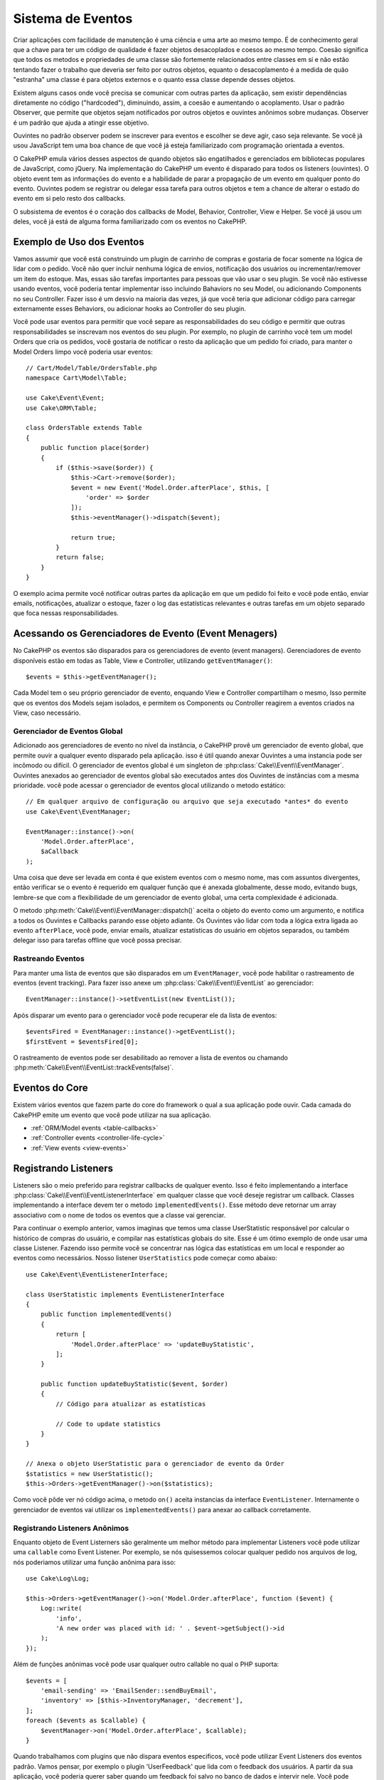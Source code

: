 Sistema de Eventos
##################

Criar aplicações com facilidade de manutenção é uma ciência e uma arte ao mesmo tempo.
É de conhecimento geral que a chave para ter um código de qualidade é fazer
objetos desacoplados e coesos ao mesmo tempo. Coesão significa que todos os
metodos e propriedades de uma classe são fortemente relacionados entre classes em sí
e não estão tentando fazer o trabalho que deveria ser feito por outros objetos,
equanto o desacoplamento é a medida de quão "estranha" uma classe é para objetos
externos e o quanto essa classe depende desses objetos.

Existem alguns casos onde você precisa se comunicar com outras partes da
aplicação, sem existir dependências diretamente no código ("hardcoded"),
diminuindo, assim, a coesão e aumentando o acoplamento. Usar o padrão Observer,
que permite que objetos sejam notificados por outros objetos e ouvintes anônimos
sobre mudanças. Observer é um padrão que ajuda a atingir esse objetivo.

Ouvintes no padrão observer podem se inscrever para eventos e escolher se deve
agir, caso seja relevante. Se você já usou JavaScript tem uma boa chance de que
você já esteja familiarizado com programação orientada a eventos.

O CakePHP emula vários desses aspectos de quando objetos são engatilhados e
gerenciados em bibliotecas populares de JavaScript, como jQuery. Na implementação
do CakePHP um evento é disparado para todos os listeners (ouvintes). O objeto event
tem as informações do evento e a habilidade de parar a propagação de um evento em
qualquer ponto do evento. Ouvintes podem se registrar ou delegar essa tarefa
para outros objetos e tem a chance de alterar o estado do evento em si pelo
resto dos callbacks.

O subsistema de eventos é o coração dos callbacks de Model, Behavior, Controller,
View e Helper. Se você já usou um deles, você já está de alguma forma familiarizado com os
eventos no CakePHP.

Exemplo de Uso dos Eventos
==========================

Vamos assumir que você está construindo um plugin de carrinho de compras e gostaria
de focar somente na lógica de lidar com o pedido. Você não quer incluir nenhuma
lógica de envios, notificação dos usuários ou incrementar/remover um item do estoque.
Mas, essas são tarefas importantes para pessoas que vão usar o seu plugin. Se você não
estivesse usando eventos, você poderia tentar implementar isso incluindo Bahaviors no
seu Model, ou adicionando Components no seu Controller. Fazer isso é um desvio na
maioria das vezes, já que você teria que adicionar código para carregar externamente
esses Behaviors, ou adicionar hooks ao Controller do seu plugin.

Você pode usar eventos para permitir que você separe as responsabilidades do seu
código e permitir que outras responsabilidades se inscrevam nos eventos do seu plugin.
Por exemplo, no plugin de carrinho você tem um model Orders que cria os pedidos,
você gostaria de notificar o resto da aplicação que um pedido foi criado, para manter
o Model Orders limpo você poderia usar eventos::

    // Cart/Model/Table/OrdersTable.php
    namespace Cart\Model\Table;

    use Cake\Event\Event;
    use Cake\ORM\Table;

    class OrdersTable extends Table
    {
        public function place($order)
        {
            if ($this->save($order)) {
                $this->Cart->remove($order);
                $event = new Event('Model.Order.afterPlace', $this, [
                    'order' => $order
                ]);
                $this->eventManager()->dispatch($event);

                return true;
            }
            return false;
        }
    }

.. deprecated:: 3.5.0
    Use ``getEventManager()``.

O exemplo acima permite você notificar outras partes da aplicação em que um pedido foi feito
e você pode então, enviar emails, notificações, atualizar o estoque, fazer o log das
estatísticas relevantes e outras tarefas em um objeto separado que foca nessas
responsabilidades.

Acessando os Gerenciadores de Evento (Event Menagers)
=====================================================

No CakePHP os eventos são disparados para os gerenciadores de evento (event
managers). Gerenciadores de evento disponíveis estão em todas as Table, View e
Controller, utilizando ``getEventManager()``::

    $events = $this->getEventManager();

Cada Model tem o seu próprio gerenciador de evento, enquando View e Controller
compartilham o mesmo, Isso permite que os eventos dos Models sejam isolados, e
permitem os Components ou Controller reagirem a eventos criados na View, caso
necessário.

Gerenciador de Eventos Global
-----------------------------

Adicionado aos gerenciadores de evento no nível da instância, o CakePHP provê um
gerenciador de evento global, que permite ouvir a qualquer evento disparado pela
aplicação. isso é útil quando anexar Ouvintes a uma instancia pode ser incômodo ou
difícil. O gerenciador de eventos global é um singleton de
:php:class:`Cake\\Event\\EventManager`. Ouvintes anexados ao gerenciador de eventos
global são executados antes dos Ouvintes de instâncias com a mesma prioridade.
você pode acessar o gerenciador de eventos glocal utilizando o metodo estático::

    // Em qualquer arquivo de configuração ou arquivo que seja executado *antes* do evento
    use Cake\Event\EventManager;

    EventManager::instance()->on(
        'Model.Order.afterPlace',
        $aCallback
    );

Uma coisa que deve ser levada em conta é que existem eventos com o mesmo nome, mas
com assuntos divergentes, então verificar se o evento é requerido em qualquer função
que é anexada globalmente, desse modo, evitando bugs, lembre-se que com a
flexibilidade de um gerenciador de evento global, uma certa complexidade é adicionada.

O metodo :php:meth:`Cake\\Event\\EventManager::dispatch()` aceita o objeto do evento
como um argumento, e notifica a todos os Ouvintes e Callbacks parando esse objeto
adiante. Os Ouvintes vão lidar com toda a lógica extra ligada ao evento
``afterPlace``, você pode, enviar emails, atualizar estatísticas do
usuário em objetos separados, ou também delegar isso para tarefas offline que você
possa precisar.

.. _tracking-events:

Rastreando Eventos
------------------

Para manter uma lista de eventos que são disparados em um ``EventManager``, você pode
habilitar o rastreamento de eventos (event tracking). Para fazer isso anexe um
:php:class:`Cake\\Event\\EventList` ao gerenciador::

    EventManager::instance()->setEventList(new EventList());

Após disparar um evento para o gerenciador você pode recuperar ele da lista de
eventos::

    $eventsFired = EventManager::instance()->getEventList();
    $firstEvent = $eventsFired[0];

O rastreamento de eventos pode ser desabilitado ao remover a lista de eventos ou
chamando :php:meth:`Cake\\Event\\EventList::trackEvents(false)`.

Eventos do Core
===============

Existem vários eventos que fazem parte do core do framework o qual a sua aplicação pode
ouvir. Cada camada do CakePHP emite um evento que você pode utilizar na sua aplicação.

* :ref:`ORM/Model events <table-callbacks>`
* :ref:`Controller events <controller-life-cycle>`
* :ref:`View events <view-events>`

.. _registering-event-listeners:

Registrando Listeners
=====================

Listeners são o meio preferido para registrar callbacks de qualquer evento. Isso é
feito implementando a interface :php:class:`Cake\\Event\\EventListenerInterface`
em qualquer classe que você deseje registrar um callback. Classes implementando a
interface devem ter o metodo ``implementedEvents()``. Esse método deve retornar um
array associativo com o nome de todos os eventos que a classe vai gerenciar.

Para continuar o exemplo anterior, vamos imaginas que temos uma classe UserStatistic
responsável por calcular o histórico de compras do usuário, e compilar nas
estatísticas globais do site. Esse é um ótimo exemplo de onde usar uma classe
Listener. Fazendo isso permite você se concentrar nas lógica das estatísticas em um
local e responder ao eventos como necessários. Nosso listener ``UserStatistics`` pode
começar como abaixo::

    use Cake\Event\EventListenerInterface;

    class UserStatistic implements EventListenerInterface
    {
        public function implementedEvents()
        {
            return [
                'Model.Order.afterPlace' => 'updateBuyStatistic',
            ];
        }

        public function updateBuyStatistic($event, $order)
        {
            // Código para atualizar as estatísticas

            // Code to update statistics
        }
    }

    // Anexa o objeto UserStatistic para o gerenciador de evento da Order
    $statistics = new UserStatistic();
    $this->Orders->getEventManager()->on($statistics);

Como você pôde ver nó código acima, o metodo ``on()`` aceita instancias da interface
``EventListener``. Internamente o gerenciador de eventos vai utilizar os
``implementedEvents()`` para anexar ao callback corretamente.

Registrando Listeners Anônimos
------------------------------

Enquanto objeto de Event Listerners são geralmente um melhor método para implementar
Listeners você pode utilizar uma ``callable`` como Event Listener. Por exemplo, se nós
quisessemos colocar qualquer pedido nos arquivos de log, nós poderiamos utilizar
uma função anônima para isso::

    use Cake\Log\Log;

    $this->Orders->getEventManager()->on('Model.Order.afterPlace', function ($event) {
        Log::write(
            'info',
            'A new order was placed with id: ' . $event->getSubject()->id
        );
    });

Além de funções anônimas você pode usar qualquer outro callable no qual o PHP suporta::

    $events = [
        'email-sending' => 'EmailSender::sendBuyEmail',
        'inventory' => [$this->InventoryManager, 'decrement'],
    ];
    foreach ($events as $callable) {
        $eventManager->on('Model.Order.afterPlace', $callable);
    }

Quando trabalhamos com plugins que não dispara eventos especificos, você pode
utilizar Event Listeners dos eventos padrão. Vamos pensar, por exemplo o plugin
'UserFeedback' que lida com o feedback dos usuários. A partir da sua aplicação, você
poderia querer saber quando um feedback foi salvo no banco de dados e intervir nele.
Você pode utilizar o gerenciador de eventos global para pegar o evento
``Model.afterSave``. No entendo, você pode pegar um caminho mais direto. e escutar
somente o que você realmente precisa::

    // Você pode criar o código a seguir antes de persistir os dados no banco
    // exemplo no config/bootstrap.php

    use Cake\ORM\TableRegistry;
    // Se está enviando emails
    use Cake\Mailer\Email;

    TableRegistry::getTableLocator()->get('ThirdPartyPlugin.Feedbacks')
        ->getEventManager()
        ->on('Model.afterSave', function($event, $entity)
        {
        	// Por exemplo, podemos mandar um email para o admin
		// Antes da versão 3.4 use os métodos from()/to()/subject()
            $email = new Email('default');
            $email->setFrom(['info@yoursite.com' => 'Your Site'])
                ->setTo('admin@yoursite.com')
                ->setSubject('New Feedback - Your Site')
                ->send('Body of message');
        });

Você pode usar esse mesmo método para ligar a objetos Listener.

Interagindo com Listeners Existentes
------------------------------------

Supondo que vários ouvintes de eventos tenham sido registrados, a presença ou ausência de um padrão de
evento específico pode ser usada como base de alguma ação::

    // Anexa Listeners ao EventManager.
    $this->getEventManager()->on('User.Registration', [$this, 'userRegistration']);
    $this->getEventManager()->on('User.Verification', [$this, 'userVerification']);
    $this->getEventManager()->on('User.Authorization', [$this, 'userAuthorization']);

    // Em algum outro local da sua aplicação.
    $events = $this->getEventManager()->matchingListeners('Verification');
    if (!empty($events)) {
        // Executa a lógica relacionada a precença do Event Listener 'Verification'.
        // Por exemplo, remover o Listener caso esteja presente.
        $this->getEventManager()->off('User.Verification');
    } else {
        // Executa a lógica relacionada a ausencia do event listener 'Verification'
    }

.. note::
    O padrão passado para o método ``matchingListeners`` é case sensitive.

.. _event-priorities:

Estabelecendo Prioridades
-------------------------

Em alguns casos você pode querer controlar a ordem em que os Listeners são
invocados, por exemplo, se nós voltarmos ao nosso exemplo das estatísticas do
usuários. Seria ideal se esse Listener fosse chamado no final da pilha. Ao chamar no
final do pilha de ouvintes, nós garantimos que o evento não foi cancelado e que,
nenhum outro listeners retornou exceptions. Nós podemos também pegar o estado final
dos objetos, no caso de outros ouvintes possam terem modificado o objeto de assunto ou
do evento.

Prioridades são definidas como inteiros (integer) quando adicionadas ao ouvinte.
Quando maior for o número, mais tarde esse metodo será disparado. A prioridade padrão
para todos os listeners é ``10``. Se você precisa que o seu método seja executado antes,
utilize um valor menor que o padrão. Por outro lado se você deseja
rodar o seu callback depois dos outros, usando um número acima de ``10`` será suficiente.

Se dois callbacks tiverem a mesma prioridade, eles serão executados de acordo com a
ordem em que foram adicionados. Você pode definir as prioridades utilizando o
método ``on()`` para callbacks, e declarando no método ``implementedEvents()`` para
os Event Listeners::

    // Definindo a prioridade para um callback
    $callback = [$this, 'doSomething'];
    $this->getEventManager()->on(
        'Model.Order.afterPlace',
        ['priority' => 2],
        $callback
    );

    // Definindo a prioridade para um Listener
    class UserStatistic implements EventListenerInterface
    {
        public function implementedEvents()
        {
            return [
                'Model.Order.afterPlace' => [
                    'callable' => 'updateBuyStatistic',
                    'priority' => 100
                ],
            ];
        }
    }

Como você pôde ver, a principal diferença entre objetos ``EventListener`` é que você
precisa usar uma array para especificar o metodo callable e a preferência de
prioridade. A chave ``callable`` é uma array especial que o gerenciador vai ler para
saber qual função na classe ele deverá chamar.

Obtendo Dados do Evento como Argumentos da Função
-------------------------------------------------

Quando eventos tem dados definidos no seu construtor, esses dados são convertidos em
argumentos para os ouvintes. Um exemplo da camada ViewView é o afterRender callback::

    $this->getEventManager()
        ->dispatch(new Event('View.afterRender', $this, ['view' => $viewFileName]));

Os ouvintes do callback ``View.afterRender`` devem ter a seguinte assinatura::

    function (Event $event, $viewFileName)

Cada valor fornecido ao construtor Event será convertido em parâmetros de função na
ordem em que aparecem na matriz de dados. Se você usar uma matriz associativa, o
resultado ``array_values`` determinará a ordem dos argumentos da função.

.. note::
    Diferente do CakePHP 2.x, converter dados para os arqumentos do listener é o
    comportamento padrão e não pode ser desativado.

Disparando Eventos
==================

Uma vez que você tem uma instancia do event manager você pode disparar eventos
utilizando :php:meth:`~Cake\\Event\\EventManager::dispatch()`. Esse método aceita uma
instancia da class :php:class:`Cake\\Event\\Event`. Vamos ver como disparar um evento::

    // Um event listener tem que ser instanciado antes de disparar um evento.
    // Crie um evento e dispare ele.
    $event = new Event('Model.Order.afterPlace', $this, [
        'order' => $order
    ]);
    $this->getEventManager()->dispatch($event);

:php:class:`Cake\\Event\\Event` aceita três argumentos no seu construtor. O primeiro é o
nome do evento, você deve tentar manter esse nome o mais único possível, ainda assim,
deve ser de fácil entendimento . Nós sugerimos a seguinte convenção:
``Camada.nomeDoEvento`` para eventos acontecendo a nível de uma camada (ex.
``Controller.startup``, ``View.beforeRender``) e ``Camada.Classe.NomeDoEvento`` para
eventos que acontecen em uma classe especifica em uma camada, exemplo
``Model.User.afterRegister`` ou ``Controller.Courses.invalidAccess``.

O segundo argumento é o ``subject``, ou seja, o objeto associado ao evento, geralmente
quando é a mesma classe que desencadeia eventos sobre si mesmo, o uso de ``$this`` será o
caso mais comum. Embora um componente também possa disparar eventos do controlador.
A classe de assunto é importante porque os ouvintes terão acesso imediato às propriedades
do objeto e terão a chance de inspecioná-las ou alterá-las rapidamente.

Finalmente o terceiro argumento é qualquer dado adicional que você deseja enviar ao
evento. Esses dados podem ser qualquer coisa que você considere útil enviar aos
listeners. Enquanto esse argumento pode ser de qualquer tipo, nós recomendamos que
seja uma array associativa.

O medoto :php:meth:`~Cake\\Event\\EventManager::dispatch()` aceita um objeto de
evento como argumento e notifica a todos os listeners inscritos.

.. _stopping-events:

Parando Eventos
---------------

Assim como nos eventos do DOM, você pode querer parar um evento para previnir que
outros listeners sejam notificados. Você pode ver isso em ação nos Callbacks do model
(ex. beforeSave) onde é possível parar o operação de persistir os dados se o código
decidir que não pode continuar

Para parar um evento você pode retornar ``false`` nos seus callbacks ou
chamar o método ``stopPropagation()`` no objeto do evento::

    public function doSomething($event)
    {
        // ...
        return false; // Para o evento
    }

    public function updateBuyStatistic($event)
    {
        // ...
        $event->stopPropagation();
    }

Parar um evento vai previnir que qualquer callback adicional seja chamado.
Além disso o código que disparou o evento pode se comportar de maneira diferente
baseado no evento sendo parado ou não. Geralmente não faz sentido parar 'depois' do evento,
mas parar 'antes' do evento costuma ser usado para impedir toda a operação de acontecer.

Para verificar se um evento foi parado você pode chamar o metodo ``isStopped()`` no
objeto do evento object::

    public function place($order)
    {
        $event = new Event('Model.Order.beforePlace', $this, ['order' => $order]);
        $this->getEventManager()->dispatch($event);
        if ($event->isStopped()) {
            return false;
        }
        if ($this->Orders->save($order)) {
            // ...
        }
        // ...
    }

No exemplo anterior o pedido não será salvo se o evento for parado durante o
processamento do callback ``beforePlace``.

Parando o Resultado de um Evento
--------------------------------

Toda vez que um callback retorna um valor não nulo ou não falso, ele é armazenado na
propriedade ``$result`` do objeto do evento. Isso é útil quando você quer permitir
callbacks a modificar a execução do evento. Vajamos novamente nosso exemplo
``beforePlace``e vamos deixar os callbacks modififcar os dados de ``$order``.

Resultados de eventos podem ser alterados utilizando o resultado do objeto do evento
diretamente ou retornando o valor no próprio callback::

    // Um callback de ouvinte
    public function doSomething($event)
    {
        // ...
        $alteredData = $event->getData('order') + $moreData;

        return $alteredData;
    }
    // Outro callback
    public function doSomethingElse($event)
    {
        // ...
        $event->setResult(['order' => $alteredData] + $this->result());
    }

    // Utilizando o resultado do evento
    public function place($order)
    {
        $event = new Event('Model.Order.beforePlace', $this, ['order' => $order]);
        $this->getEventManager()->dispatch($event);
        if (!empty($event->getResult()['order'])) {
            $order = $event->getResult()['order'];
        }
        if ($this->Orders->save($order)) {
            // ...
        }
        // ...
    }

É possível alterar qualquer propriedade do objeto de evento e passar os novos
dados para o próximo retorno de chamada. Na maioria dos casos, fornecer objetos
como dados ou resultado de eventos e alterar diretamente o objeto é a melhor
solução, pois a referência é mantida a mesma e as modificações são compartilhadas
em todas as chamadas de retorno de chamada.

Removento Callbacks e Ouvintes
------------------------------

Se por qualquer motivo você desejar remover os callbacks do gerenciador de eventos é
só chamar o método :php:meth:`Cake\\Event\\EventManager::off()` utilizando como argumentos os
dois primeiros parâmetros usados para anexá-lo::

    // Adicionando uma função
    $this->getEventManager()->on('My.event', [$this, 'doSomething']);

    // Removendo uma função
    $this->getEventManager()->off('My.event', [$this, 'doSomething']);

    // Adicionando uma função anônima.
    $myFunction = function ($event) { ... };
    $this->getEventManager()->on('My.event', $myFunction);

    // Removendo uma função anônima
    $this->getEventManager()->off('My.event', $myFunction);

    // Adicionando um EventListener
    $listener = new MyEventLister();
    $this->getEventManager()->on($listener);

    // Removendo uma única chave de um evento em um ouvinte
    $this->getEventManager()->off('My.event', $listener);

    // Removento todos os callbacks implemantados por um ouvinte
    $this->getEventManager()->off($listener);

Eventos são uma ótima maneira de separar responsabilidades na sua aplicação e fazer
com que classes sejam coesas e desacopladas. Eventos podem ser utilizados para
desacoplar o código de uma aplicação e fazer extensão via plugins.

Lembre-se de que com grande poder vem uma grande responsabilidade. Usar muitos
eventos pode dificultar a depuração e exigir testes adicionais de integração.

Leitura Adicional
=================

* :doc:`/orm/behaviors`
* :doc:`/controllers/components`
* :doc:`/views/helpers`
* :ref:`testing-events`

.. meta::
    :title lang=pt-br: Sistema de Eventos
    :keywords lang=pt-br: eventos, dispatch, desacoplar, cakephp, callbacks, gatilhos, hooks, php
